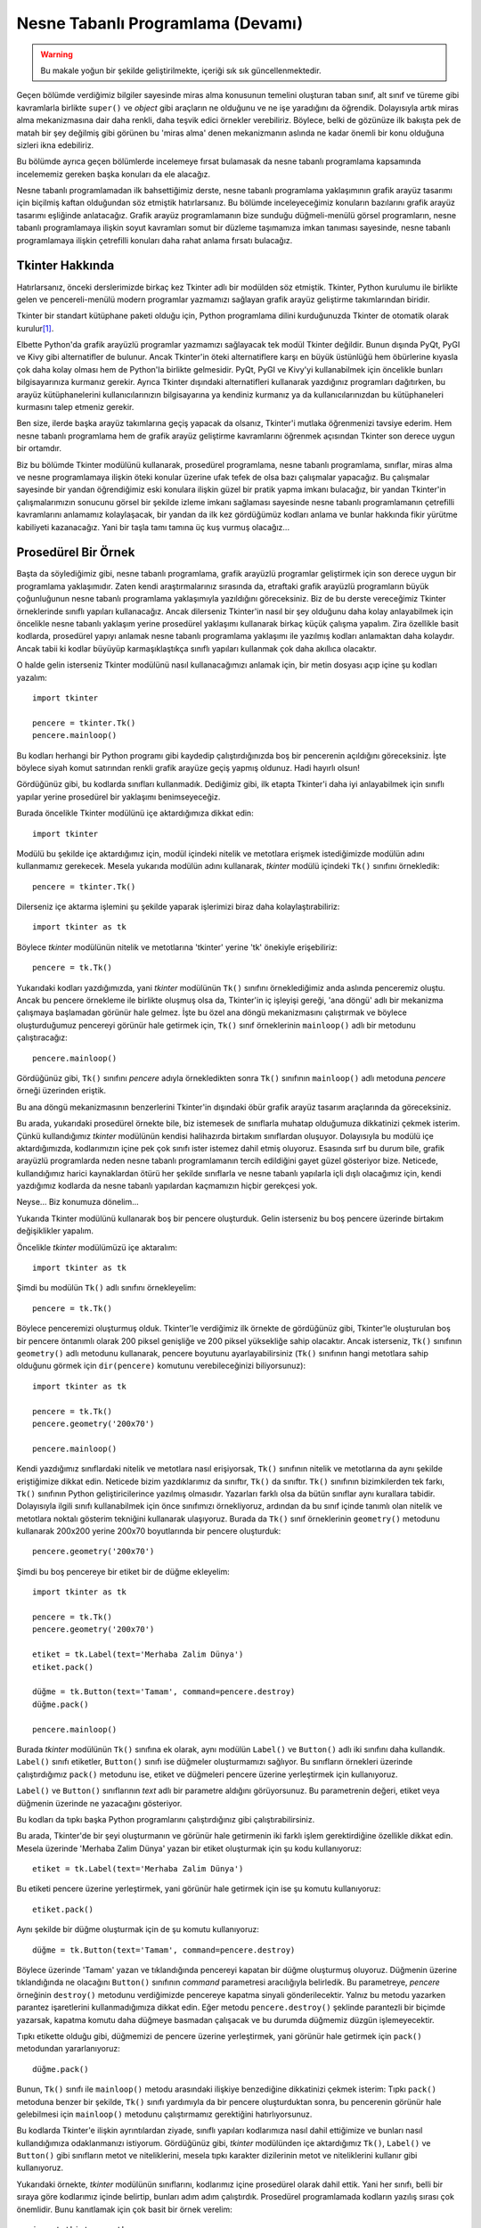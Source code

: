 .. meta:: :description: Bu bölümde nesne tabanlı programlamadan söz edeceğiz.
          :keywords: python, python3, nesne, oop, sınıf, class, miras alma,
           inheritance, nesne yönelimli programlama, nesne tabanlı programlama,
           object oriented programming, self, instantiation, instance, örnek,
           örneklendirme, örnekleme

.. highlight:: py3

*******************************************
Nesne Tabanlı Programlama (Devamı)
*******************************************

.. warning:: Bu makale yoğun bir şekilde geliştirilmekte, içeriği sık sık
 güncellenmektedir.

Geçen bölümde verdiğimiz bilgiler sayesinde miras alma konusunun temelini
oluşturan taban sınıf, alt sınıf ve türeme gibi kavramlarla birlikte ``super()``
ve `object` gibi araçların ne olduğunu ve ne işe yaradığını da öğrendik.
Dolayısıyla artık miras alma mekanizmasına dair daha renkli, daha teşvik edici
örnekler verebiliriz. Böylece, belki de gözünüze ilk bakışta pek de matah bir
şey değilmiş gibi görünen bu 'miras alma' denen mekanizmanın aslında ne kadar
önemli bir konu olduğuna sizleri ikna edebiliriz.

Bu bölümde ayrıca geçen bölümlerde incelemeye fırsat bulamasak da nesne tabanlı
programlama kapsamında incelememiz gereken başka konuları da ele alacağız.

Nesne tabanlı programlamadan ilk bahsettiğimiz derste, nesne tabanlı programlama
yaklaşımının grafik arayüz tasarımı için biçilmiş kaftan olduğundan söz etmiştik
hatırlarsanız. Bu bölümde inceleyeceğimiz konuların bazılarını grafik arayüz
tasarımı eşliğinde anlatacağız. Grafik arayüz programlamanın bize sunduğu
düğmeli-menülü görsel programların, nesne tabanlı programlamaya ilişkin soyut
kavramları somut bir düzleme taşımamıza imkan tanıması sayesinde, nesne tabanlı
programlamaya ilişkin çetrefilli konuları daha rahat anlama fırsatı
bulacağız.

Tkinter Hakkında
*******************

Hatırlarsanız, önceki derslerimizde birkaç kez Tkinter adlı bir modülden söz
etmiştik. Tkinter, Python kurulumu ile birlikte gelen ve pencereli-menülü modern
programlar yazmamızı sağlayan grafik arayüz geliştirme takımlarından biridir.

Tkinter bir standart kütüphane paketi olduğu için, Python programlama dilini
kurduğunuzda Tkinter de otomatik olarak kurulur\ [#]_.

Elbette Python'da grafik arayüzlü programlar yazmamızı sağlayacak tek modül
Tkinter değildir. Bunun dışında PyQt, PyGI ve Kivy gibi alternatifler de
bulunur. Ancak Tkinter'in öteki alternatiflere karşı en büyük üstünlüğü hem
öbürlerine kıyasla çok daha kolay olması hem de Python'la birlikte gelmesidir.
PyQt, PyGI ve Kivy'yi kullanabilmek için öncelikle bunları bilgisayarınıza
kurmanız gerekir. Ayrıca Tkinter dışındaki alternatifleri kullanarak yazdığınız
programları dağıtırken, bu arayüz kütüphanelerini kullanıcılarınızın
bilgisayarına ya kendiniz kurmanız ya da kullanıcılarınızdan bu
kütüphaneleri kurmasını talep etmeniz gerekir.

Ben size, ilerde başka arayüz takımlarına geçiş yapacak da olsanız, Tkinter'i
mutlaka öğrenmenizi tavsiye ederim. Hem nesne tabanlı programlama hem de grafik
arayüz geliştirme kavramlarını öğrenmek açısından Tkinter son derece uygun bir
ortamdır.

Biz bu bölümde Tkinter modülünü kullanarak, prosedürel programlama, nesne
tabanlı programlama, sınıflar, miras alma ve nesne programlamaya ilişkin öteki
konular üzerine ufak tefek de olsa bazı çalışmalar yapacağız. Bu çalışmalar
sayesinde bir yandan öğrendiğimiz eski konulara ilişkin güzel bir pratik yapma
imkanı bulacağız, bir yandan Tkinter'in çalışmalarımızın sonucunu görsel bir
şekilde izleme imkanı sağlaması sayesinde nesne tabanlı programlamanın
çetrefilli kavramlarını anlamamız kolaylaşacak, bir yandan da ilk kez gördüğümüz
kodları anlama ve bunlar hakkında fikir yürütme kabiliyeti kazanacağız. Yani bir
taşla tamı tamına üç kuş vurmuş olacağız...

Prosedürel Bir Örnek
**********************

Başta da söylediğimiz gibi, nesne tabanlı programlama, grafik arayüzlü
programlar geliştirmek için son derece uygun bir programlama yaklaşımıdır. Zaten
kendi araştırmalarınız sırasında da, etraftaki grafik arayüzlü programların
büyük çoğunluğunun nesne tabanlı programlama yaklaşımıyla yazıldığını
göreceksiniz. Biz de bu derste vereceğimiz Tkinter örneklerinde sınıflı yapıları
kullanacağız. Ancak dilerseniz Tkinter'in nasıl bir şey olduğunu daha kolay
anlayabilmek için öncelikle nesne tabanlı yaklaşım yerine prosedürel yaklaşımı
kullanarak birkaç küçük çalışma yapalım. Zira özellikle basit kodlarda,
prosedürel yapıyı anlamak nesne tabanlı programlama yaklaşımı ile yazılmış
kodları anlamaktan daha kolaydır. Ancak tabii ki kodlar büyüyüp karmaşıklaştıkça
sınıflı yapıları kullanmak çok daha akıllıca olacaktır.

O halde gelin isterseniz Tkinter modülünü nasıl kullanacağımızı anlamak için,
bir metin dosyası açıp içine şu kodları yazalım::

    import tkinter

    pencere = tkinter.Tk()
    pencere.mainloop()

Bu kodları herhangi bir Python programı gibi kaydedip çalıştırdığınızda boş bir
pencerenin açıldığını göreceksiniz. İşte böylece siyah komut satırından renkli
grafik arayüze geçiş yapmış oldunuz. Hadi hayırlı olsun!

Gördüğünüz gibi, bu kodlarda sınıfları kullanmadık. Dediğimiz gibi, ilk etapta
Tkinter'i daha iyi anlayabilmek için sınıflı yapılar yerine prosedürel bir
yaklaşımı benimseyeceğiz.

Burada öncelikle Tkinter modülünü içe aktardığımıza dikkat edin::

    import tkinter

Modülü bu şekilde içe aktardığımız için, modül içindeki nitelik ve metotlara
erişmek istediğimizde modülün adını kullanmamız gerekecek. Mesela yukarıda
modülün adını kullanarak, `tkinter` modülü içindeki ``Tk()`` sınıfını
örnekledik::

    pencere = tkinter.Tk()

Dilerseniz içe aktarma işlemini şu şekilde yaparak işlerimizi biraz daha
kolaylaştırabiliriz::

    import tkinter as tk

Böylece `tkinter` modülünün nitelik ve metotlarına 'tkinter' yerine 'tk'
önekiyle erişebiliriz::

    pencere = tk.Tk()

Yukarıdaki kodları yazdığımızda, yani `tkinter` modülünün ``Tk()`` sınıfını
örneklediğimiz anda aslında penceremiz oluştu. Ancak bu pencere örnekleme ile
birlikte oluşmuş olsa da, Tkinter'in iç işleyişi gereği, 'ana döngü' adlı bir
mekanizma çalışmaya başlamadan görünür hale gelmez. İşte bu özel ana döngü
mekanizmasını çalıştırmak ve böylece oluşturduğumuz pencereyi görünür hale
getirmek için, ``Tk()`` sınıf örneklerinin ``mainloop()`` adlı bir metodunu
çalıştıracağız::

    pencere.mainloop()

Gördüğünüz gibi, ``Tk()`` sınıfını `pencere` adıyla örnekledikten sonra ``Tk()``
sınıfının ``mainloop()`` adlı metoduna `pencere` örneği üzerinden eriştik.

Bu ana döngü mekanizmasının benzerlerini Tkinter'in dışındaki öbür grafik arayüz
tasarım araçlarında da göreceksiniz.

Bu arada, yukarıdaki prosedürel örnekte bile, biz istemesek de sınıflarla
muhatap olduğumuza dikkatinizi çekmek isterim. Çünkü kullandığımız `tkinter`
modülünün kendisi halihazırda birtakım sınıflardan oluşuyor. Dolayısıyla bu
modülü içe aktardığımızda, kodlarımızın içine pek çok sınıfı ister istemez dahil
etmiş oluyoruz. Esasında sırf bu durum bile, grafik arayüzlü programlarda neden
nesne tabanlı programlamanın tercih edildiğini gayet güzel gösteriyor bize.
Neticede, kullandığımız harici kaynaklardan ötürü her şekilde sınıflarla ve
nesne tabanlı yapılarla içli dışlı olacağımız için, kendi yazdığımız kodlarda da
nesne tabanlı yapılardan kaçmamızın hiçbir gerekçesi yok.

Neyse... Biz konumuza dönelim...

Yukarıda Tkinter modülünü kullanarak boş bir pencere oluşturduk. Gelin
isterseniz bu boş pencere üzerinde birtakım değişiklikler yapalım.

Öncelikle `tkinter` modülümüzü içe aktaralım::

    import tkinter as tk

Şimdi bu modülün ``Tk()`` adlı sınıfını örnekleyelim::

    pencere = tk.Tk()

Böylece penceremizi oluşturmuş olduk. Tkinter'le verdiğimiz ilk örnekte de
gördüğünüz gibi, Tkinter'le oluşturulan boş bir pencere öntanımlı olarak 200
piksel genişliğe ve 200 piksel yüksekliğe sahip olacaktır. Ancak isterseniz,
``Tk()`` sınıfının ``geometry()`` adlı metodunu kullanarak, pencere boyutunu
ayarlayabilirsiniz (``Tk()`` sınıfının hangi metotlara sahip olduğunu görmek
için ``dir(pencere)`` komutunu verebileceğinizi biliyorsunuz)::

    import tkinter as tk

    pencere = tk.Tk()
    pencere.geometry('200x70')

    pencere.mainloop()

Kendi yazdığımız sınıflardaki nitelik ve metotlara nasıl erişiyorsak, ``Tk()``
sınıfının nitelik ve metotlarına da aynı şekilde eriştiğimize dikkat edin.
Neticede bizim yazdıklarımız da sınıftır, ``Tk()`` da sınıftır. ``Tk()``
sınıfının bizimkilerden tek farkı, ``Tk()`` sınıfının Python geliştiricilerince
yazılmış olmasıdır. Yazarları farklı olsa da bütün sınıflar aynı kurallara
tabidir. Dolayısıyla ilgili sınıfı kullanabilmek için önce sınıfımızı
örnekliyoruz, ardından da bu sınıf içinde tanımlı olan nitelik ve metotlara
noktalı gösterim tekniğini kullanarak ulaşıyoruz. Burada da ``Tk()`` sınıf
örneklerinin ``geometry()`` metodunu kullanarak 200x200 yerine 200x70
boyutlarında bir pencere oluşturduk::

    pencere.geometry('200x70')

Şimdi bu boş pencereye bir etiket bir de düğme ekleyelim::

    import tkinter as tk

    pencere = tk.Tk()
    pencere.geometry('200x70')

    etiket = tk.Label(text='Merhaba Zalim Dünya')
    etiket.pack()

    düğme = tk.Button(text='Tamam', command=pencere.destroy)
    düğme.pack()

    pencere.mainloop()

Burada `tkinter` modülünün ``Tk()`` sınıfına ek olarak, aynı modülün ``Label()``
ve ``Button()`` adlı iki sınıfını daha kullandık. ``Label()`` sınıfı etiketler,
``Button()`` sınıfı ise düğmeler oluşturmamızı sağlıyor. Bu sınıfların örnekleri
üzerinde çalıştırdığımız ``pack()`` metodunu ise, etiket ve düğmeleri pencere
üzerine yerleştirmek için kullanıyoruz.

``Label()`` ve ``Button()`` sınıflarının `text` adlı bir parametre aldığını
görüyorsunuz. Bu parametrenin değeri, etiket veya düğmenin üzerinde ne
yazacağını gösteriyor.

Bu kodları da tıpkı başka Python programlarını çalıştırdığınız gibi
çalıştırabilirsiniz.

Bu arada, Tkinter'de bir şeyi oluşturmanın ve görünür hale getirmenin iki farklı
işlem gerektirdiğine özellikle dikkat edin. Mesela üzerinde 'Merhaba Zalim
Dünya' yazan bir etiket oluşturmak için şu kodu kullanıyoruz::

    etiket = tk.Label(text='Merhaba Zalim Dünya')

Bu etiketi pencere üzerine yerleştirmek, yani görünür hale getirmek için ise şu
komutu kullanıyoruz::

    etiket.pack()

Aynı şekilde bir düğme oluşturmak için de şu komutu kullanıyoruz::

    düğme = tk.Button(text='Tamam', command=pencere.destroy)

Böylece üzerinde 'Tamam' yazan ve tıklandığında pencereyi kapatan bir düğme
oluşturmuş oluyoruz. Düğmenin üzerine tıklandığında ne olacağını ``Button()``
sınıfının `command` parametresi aracılığıyla belirledik. Bu parametreye,
`pencere` örneğinin ``destroy()`` metodunu verdiğimizde pencereye kapatma
sinyali gönderilecektir. Yalnız bu metodu yazarken parantez işaretlerini
kullanmadığımıza dikkat edin. Eğer metodu ``pencere.destroy()`` şeklinde
parantezli bir biçimde yazarsak, kapatma komutu daha düğmeye basmadan çalışacak
ve bu durumda düğmemiz düzgün işlemeyecektir.

Tıpkı etikette olduğu gibi, düğmemizi de pencere üzerine yerleştirmek, yani
görünür hale getirmek için ``pack()`` metodundan yararlanıyoruz::

    düğme.pack()

Bunun, ``Tk()`` sınıfı ile ``mainloop()`` metodu arasındaki ilişkiye benzediğine
dikkatinizi çekmek isterim: Tıpkı ``pack()`` metoduna benzer bir şekilde,
``Tk()`` sınıfı yardımıyla da bir pencere oluşturduktan sonra, bu pencerenin
görünür hale gelebilmesi için ``mainloop()`` metodunu çalıştırmamız gerektiğini
hatırlıyorsunuz.

Bu kodlarda Tkinter'e ilişkin ayrıntılardan ziyade, sınıflı yapıları kodlarımıza
nasıl dahil ettiğimize ve bunları nasıl kullandığımıza odaklanmanızı istiyorum.
Gördüğünüz gibi, `tkinter` modülünden içe aktardığımız ``Tk()``, ``Label()`` ve
``Button()`` gibi sınıfların metot ve niteliklerini, mesela tıpkı karakter
dizilerinin metot ve niteliklerini kullanır gibi kullanıyoruz.

Yukarıdaki örnekte, `tkinter` modülünün sınıflarını, kodlarımız içine prosedürel
olarak dahil ettik. Yani her sınıfı, belli bir sıraya göre kodlarımız içinde
belirtip, bunları adım adım çalıştırdık. Prosedürel programlamada kodların
yazılış sırası çok önemlidir. Bunu kanıtlamak için çok basit bir örnek verelim::

    import tkinter as tk

    pencere = tk.Tk()

    def çıkış():
        etiket['text'] = 'Elveda zalim dünya...'
        düğme['text'] = 'Bekleyin...'
        düğme['state'] = 'disabled'
        pencere.after(2000, pencere.destroy)

    etiket = tk.Label(text='Merhaba Zalim Dünya')
    etiket.pack()

    düğme = tk.Button(text='Çık', command=çıkış)
    düğme.pack()

    pencere.protocol('WM_DELETE_WINDOW', çıkış)

    pencere.mainloop()

Burada her zamanki gibi öncelikle gerekli modülü içe aktardık::

    import tkinter as tk

Daha sonra ``Tk()`` sınıfı yardımıyla penceremizi oluşturduk::

    pencere = tk.Tk()

Ardından ``çıkış()`` adlı bir fonksiyon tanımladık::

    def çıkış():
        etiket['text'] = 'Elveda zalim dünya...'
        düğme['text'] = 'Bekleyin...'
        düğme['state'] = 'disabled'
        pencere.after(2000, pencere.destroy)

Bu fonksiyon, pencere kapatılırken hangi işlemlerin yapılacağını belirliyor.
Buna göre, programdan çıkılırken sırasıyla şu işlemleri gerçekleştiriyoruz:

#. Etiketin `text` parametresini 'Elveda zalim dünya...' olarak değiştiriyoruz.
#. Düğmenin `text` parametresini 'Bekleyin...' olarak değiştiriyoruz.
#. Düğmenin `state` parametresini 'disabled' olarak değiştirerek düğmeyi basılamaz
   hale getiriyoruz.
#. 2000 milisaniye (yani 2 saniye) sonra ise ``pencere.destroy()`` komutunu
   işleterek pencerenin kapanmasını sağlıyoruz.

``çıkış()`` fonksiyonunu tanımladıktan sonra ``Label()`` ve ``Button()``
düğmeleri aracılığıyla etiket ve düğmelerimizi oluşturuyoruz::

    etiket = tk.Label(text='Merhaba Zalim Dünya')
    etiket.pack()

    düğme = tk.Button(text='Çık', command=çıkış)
    düğme.pack()

Buna göre, düğmeye basıldığında, `command` parametresinin değeri olan
``çıkış()`` fonksiyonu çalışmaya başlayacak ve fonksiyon gövdesinde
tanımladığımız işlemler gerçekleşecek.

Bildiğiniz gibi, bir program penceresinde, o programı kapatmayı sağlayacak
düğmelerin yanı sıra, bir de en üst sağ (veya sol) köşede program penceresini
kapatan bir 'X' düğmesi bulunur. İşte bu 'X' düğmesine basıldığında da pencere
kapanmadan önce ``çıkış()`` fonksiyonunun çalışması için şu kodu yazıyoruz::

    pencere.protocol('WM_DELETE_WINDOW', çıkış)

``protocol()`` de tıpkı ``geometry()`` gibi, ``Tk()`` sınıfının metotlarından
biridir. Bu metodu `WM_DELETE_WINDOW` argümanıyla birlikte kullanarak, pencere
üzerindeki 'X' düğmesine basıldığında neler olacağını tanımlayabiliyoruz.

Son olarak da ana döngü mekanizmasını çalıştırıyoruz ve penceremizi görünür hale
getiriyoruz::

    pencere.mainloop()

Bu prosedürel kodları tekrar önümüze alalım::

    import tkinter as tk

    pencere = tk.Tk()

    def çıkış():
        etiket['text'] = 'Elveda zalim dünya...'
        düğme['text'] = 'Bekleyin...'
        düğme['state'] = 'disabled'
        pencere.after(2000, pencere.destroy)

    etiket = tk.Label(text='Merhaba Zalim Dünya')
    etiket.pack()

    düğme = tk.Button(text='Çık', command=çıkış)
    düğme.pack()

    pencere.protocol('WM_DELETE_WINDOW', çıkış)

    pencere.mainloop()

En başta da söylediğimiz gibi, bu kodlarda, satır sıraları çok önemlidir. Mesela
burada düğmeyi oluşturan kodlarla ``pencere.protocol()`` kodlarının çalışması
için bunların mutlaka ``çıkış()`` fonksiyonu tanımlandıktan sonra yazılması
gerekir. Eğer bu kodları şöyle yazarsanız::

    import tkinter as tk

    pencere = tk.Tk()
    pencere.protocol('WM_DELETE_WINDOW', çıkış)

    def çıkış():
        etiket['text'] = 'Elveda zalim dünya...'
        düğme['text'] = 'Bekleyin...'
        düğme['state'] = 'disabled'
        pencere.after(2000, pencere.destroy)

    etiket = tk.Label(text='Merhaba Zalim Dünya')
    etiket.pack()

    düğme = tk.Button(text='Çık', command=çıkış)
    düğme.pack()

    pencere.mainloop()

... programınız çalışmayacaktır.

Bu durum, programcıyı, istediği kod düzenini oturtmak konusunda epey kısıtlar.
Ama eğer nesne tabanlı programlama yaklaşımını kullanırsak kod akışını
belirlerken daha özgür olabiliriz. Ayrıca prosedürel yaklaşımda kodlar büyüdükçe
programınızın çorbaya dönme ihtimali nesne tabanlı programlama yaklaşımına göre
daha fazladır. Ancak elbette nesne tabanlı programlama yaklaşımını kullanmak tek
başına düzgün ve düzenli kod yazmanın teminatı değildir. Nesne tabanlı
programlama yaklaşımını kullanarak da gayet sebze çorbası kıvamında kodlar
yazabilirsiniz. En başta da söylediğimiz gibi, nesne tabanlı programlama bir
seçenektir. Eğer istemezseniz, nesne tabanlı programlama yaklaşımını kullanmak
zorunda değilsiniz. Ama elinizde böyle bir imkanınız olduğunu ve başkalarının da
bu yaklaşımdan yoğun bir şekilde faydalandığını bilmek çok önemlidir.

Sınıflı Bir Örnek
**********************

Bir önceki başlıkta Tkinter'i kullanılarak prosedürel bir kod yazdık. Peki acaba
yukarıdaki kodları nesne tabanlı olarak nasıl yazabiliriz?

Dikkatlice bakın::

    import tkinter as tk

    class Pencere(tk.Tk):
        def __init__(self):
            super().__init__()
            self.protocol('WM_DELETE_WINDOW', self.çıkış)

            self.etiket = tk.Label(text='Merhaba Zalim Dünya')
            self.etiket.pack()

            self.düğme = tk.Button(text='Çık', command=self.çıkış)
            self.düğme.pack()

        def çıkış(self):
            self.etiket['text'] = 'Elveda zalim dünya...'
            self.düğme['text'] = 'Bekleyin...'
            self.düğme['state'] = 'disabled'
            self.after(2000, self.destroy)

    pencere = Pencere()
    pencere.mainloop()

Bu kodlarda gördüğünüz bütün satırları anlayacak kadar nesne tabanlı programlama
bilgisine sahipsiniz. Ama gelin biz yine de bu kodları sizin için tek tek ve
tane tane açıklayalım.

Öncelikle `tkinter` modülünü `tk` adıyla içe aktarıyoruz::

    import tkinter as tk

Daha sonra ``Pencere()`` adlı sınıfımızı tanımlamaya başlıyoruz::

    class Pencere(tk.Tk):
        ...

Burada öncelikle ``Tk()`` sınıfını miras aldığımıza dikkat edin. Bu sayede bu
sınıfın içindeki bütün nitelik ve metotları kendi uygulamamız içinden
çağırabileceğiz.

Penceremiz oluşur oluşmaz pencere üzerinde bir etiket ile bir düğme olmasını
planlıyoruz. Pencere oluşur oluşmaz işletilecek kodları tanımlamak için bir
``__init__()`` metoduna ihtiyacımız olduğunu biliyorsunuz::

    class Pencere(tk.Tk):
        def __init__(self):
            ...

Ancak kendi ``__init__()`` metodumuzu tanımlarken, ``Tk()`` sınıfının kendi
``__init__()`` metodundaki işlemleri de gölgelemememiz lazım. Dolayısıyla
orijinal ``__init__()`` metodunu kendi ``__init__()`` metodumuza aktarmak için
``super()`` fonksiyonundan yararlanacağız::

    class Pencere(tk.Tk):
        def __init__(self):
            super().__init__()

Artık taban sınıfın ``__init__()`` metodunu kendi tanımladığımız alt sınıfın
``__init__()`` metodu içinden özelleştirmeye başlayabiliriz. Öncelikle şu satırı
yazıyoruz::

    self.protocol('WM_DELETE_WINDOW', self.çıkış)

``protocol()`` metodunun öntanımlı davranışı, pencerenin 'X' düğmesine
basıldığında programı sonlandırmaktır. İşte biz bu öntanımlı davranışı
değiştirmek için ``protocol()`` metodunu içeren kodu tekrar tanımlıyoruz ve
'X' düğmesine basıldığında ``çıkış()`` fonksiyonunun çalışmasını sağlıyoruz.

Daha sonra normal bir şekilde etiketimizi ve düğmemizi tanımlıyoruz::

    self.etiket = tk.Label(text='Merhaba Zalim Dünya')
    self.etiket.pack()

    self.düğme = tk.Button(text='Çık', command=self.çıkış)
    self.düğme.pack()

İki farklı yerde atıfta bulunduğumuz ``çıkış()`` fonksiyonumuz ise şöyle::

    def çıkış(self):
        self.etiket['text'] = 'Elveda zalim dünya...'
        self.düğme['text'] = 'Bekleyin...'
        self.düğme['state'] = 'disabled'
        self.after(2000, self.destroy)

Son olarak da şu kodları yazıp programımızı tamamlıyoruz::

    pencere = Pencere()
    pencere.mainloop()

Elbette zevkler ve renkler tartışılmaz, ancak ben yukarıdaki kodları, prosedürel
kodlara göre çok daha düzgün, düzenli, anlaşılır ve okunaklı bulduğumu, bu
kodlara baktığımda, programı oluşturan parçaların prosedürel kodlara kıyasla
daha yerli yerinde olduğunu düşündüğümü söylemeden de geçmeyeceğim...

Eğer siz aksini düşünüyorsanız sizi prosedürel yolu tercih etmekten alıkoyan
hiçbir şeyin olmadığını da bilin. Ancak tabii ki bu, nesne tabanlı
programlamadan kaçabileceğiniz anlamına da gelmiyor! Unutmayın, bu yaklaşımı siz
kullanmasanız da başkaları kullanıyor.

Çoklu Miras Alma
******************

Python'da bir sınıf, aynı anda birden fazla sınıfı da miras alabilir. Eğer
yazdığınız bir uygulamada birden fazla taban sınıftan nitelik ve metot miras
almanız gerekirse bunu şu şekilde gerçekleştirebilirsiniz::

    class Sınıf(taban_sınıf1, taban_sınıf2):
        pass

Bu şekilde hem `taban_sınıf1` hem de `taban_sınıf2`'de bulunan nitelik ve
metotlar aynı anda `Sınıf` adlı sınıfa dahil olacaktır.

Ufak bir örnek verelim. Diyelim ki elimizde şu sınıflar var::

    class c1:
        sn1 = 'sn1'

        def __init__(self):
            self.ön1 = 'ön1'
            print(self.ön1)

        def örn_metot1(self):
            self.öm1 = 'öm1'
            return self.öm1

    class c2:
        sn2 = 'sn2'

        def __init__(self):
            self.ön2 = 'ön2'
            print(self.ön2)

        def örn_metot2(self):
            self.öm2 = 'öm2'
            return self.öm2

    class c3:
        sn3 = 'sn3'

        def __init__(self):
            self.ön3 = 'ön3'
            print(self.ön3)

        def örn_metot3(self):
            self.öm3 = 'öm3'
            return self.öm3

Burada üç farklı sınıf ve her bir sınıfın içinde de birer sınıf niteliği, birer
``__init__()`` metodu, birer örnek niteliği ve birer örnek metodu görüyoruz.

Şimdi bu üç sınıfı birden taban sınıf olarak miras alan dördüncü bir sınıf
tanımlayalım::

    class c4(c1, c2, c3):
        pass

Burada, taban sınıf vazifesi görecek sınıfların adını ``c4`` sınıfının
parantezleri arasına tek tek yerleştirdiğimize dikkat edin. Bu şekilde ``c1``,
``c2`` ve ``c3`` adlı sınıfları aynı anda miras almış oluyoruz. İşte bu
mekanizmaya Python'da çoklu miras alma (*multiple inheritance*) adı veriliyor.

Tek bir sınıfı miras aldığınızda hangi kurallar geçerliyse, birden fazla sınıfı
miras aldığınızda da temel olarak aynı kurallar geçerlidir. Ancak çoklu miras
almada birden fazla sınıf söz konusu olduğu için, miras alınan sınıfların da
kendi aralarında veya başka sınıflarla nitelik ve/veya metot alışverişi yapması
halinde ortaya çıkabilecek beklenmedik durumlara karşı dikkatli olmalısınız.
Ayrıca çoklu miras alma işlemi sırasında, aynı adı taşıyan metotlardan yalnızca
birinin miras alınacağını da unutmayın.

Örneğin::

    class c1:
        sn1 = 'sn1'

        def __init__(self):
            self.ön1 = 'ön1'
            print(self.ön1)

        def örn_metot1(self):
            self.öm1 = 'öm1'
            return self.öm1

        def ortak_metot(self):
            self.om = 'ortak metot_c1'
            return self.om

    class c2:
        sn2 = 'sn2'

        def __init__(self):
            self.ön2 = 'ön2'
            print(self.ön2)

        def örn_metot2(self):
            self.öm2 = 'öm2'
            return self.öm2

        def ortak_metot(self):
            self.om = 'ortak metot_c2'
            return self.om

    class c3:
        sn3 = 'sn3'

        def __init__(self):
            self.ön3 = 'ön3'
            print(self.ön3)

        def örn_metot3(self):
            self.öm3 = 'öm3'
            return self.öm3

        def ortak_metot(self):
            self.om = 'ortak metot_c3'
            return self.om

    class c4(c1, c2, c3):
        def __init__(self):
            super().__init__()

Burada, aynı adı taşıyan ``__init__()`` ve ``ortak_metot()`` adlı metotlardan
yalnızca biri miras alınacaktır. Bunlardan hangisinin miras alınacağını az çok
tahmin etmişsinizdir. Evet, doğru bildiniz. Miras alma listesinde hangi sınıf
önde geliyorsa onun metotları miras alınacaktır::

    s = c4()
    print(s.ortak_metot())

Gördüğünüz gibi, ``c4()`` sınıfı önce ``c1`` sınıfını miras aldığı için hep
``c1`` sınıfının metotları öncelik kazanıyor.

Eğer sınıfları ``class c4(c2, c3, c1):`` şeklinde miras alsaydık, bu kez de
``c2`` sınıfının metotları öncelik kazanacaktı.

Elbette, Python'ın sizin için belirlediği öncelik sırası yerine kendi
belirlediğiniz öncelik sırasını da dayatabilirsiniz::

    class c4(c1, c2, c3):
        def __init__(self):
            c2.__init__(self)

        def ortak_metot(self):
            return c3.ortak_metot(self)

Burada ``c2`` sınıfının ``__init__()`` metodu ile ``c3`` sınıfının
``ortak_metot``'una miras önceliği verdik.

Dahil Etme
***********

Bir sınıftaki nitelik ve metotları başka bir sınıf içinde kullanmanın tek yolu
ilgili sınıf veya sınıfları miras almak değildir. Hatta bazı durumlarda, miras
alma iyi bir yöntem dahi olmayabilir. Özellikle birden fazla sınıfa ait nitelik
ve metotlara ihtiyaç duyduğumuzda, çoklu miras alma yöntemini kullanmak yerine,
dahil etme (*composition*) denen yöntemi tercih edebiliriz.

Peki nedir bu dahil etme denen şey? Adından da anlaşılacağı gibi, dahil etme
yönteminde, taban sınıfın nitelik ve metotlarını miras almak yerine, alt sınıf
içine dahil ediyoruz. Esasında biz bunun örneğini görmüştük. Şu kodu
hatırlıyorsunuz::

    import tkinter as tk

    class Pencere(tk.Tk):
        def __init__(self):
            super().__init__()
            self.protocol('WM_DELETE_WINDOW', self.çıkış)

            self.etiket = tk.Label(text='Merhaba Zalim Dünya')
            self.etiket.pack()

            self.düğme = tk.Button(text='Çık', command=self.çıkış)
            self.düğme.pack()

        def çıkış(self):
            self.etiket['text'] = 'Elveda zalim dünya...'
            self.düğme['text'] = 'Bekleyin...'
            self.düğme['state'] = 'disabled'
            self.after(2000, self.destroy)

    pencere = Pencere()
    pencere.mainloop()

Burada aynı anda hem miras alma hem de dahil etme yönteminden yararlanıyoruz.
İlk önce ``Tk()`` sınıfını miras aldık. Böylece bu sınıfın nitelik ve
metotlarına doğrudan erişim elde ettik. Etiket ve düğme oluşturmamızı sağlayan
``Label()`` ve ``Button()`` sınıflarını ise ``Pencere()`` sınıfımız içine dahil
ettik. Böylece bu sınıfların nitelik ve metotlarına sırasıyla `self.etiket` ve
`self.düğme` adları altında erişim kazandık.

Miras alma ve dahil etme yöntemleri arasında tercih yaparken genel yaklaşımımız
şu olacak: Eğer yazdığımız uygulama, bir başka sınıfın türevi ise, o sınıfı
miras alacağız. Ama eğer bir sınıf, yazdığımız uygulamanın bir parçası ise o
sınıfı uygulamamıza dahil edeceğiz.

Yani mesela yukarıdaki örnekte temel olarak yaptığımız şey bir uygulama
penceresi tasarlamaktır. Dolayısıyla uygulama penceremiz, ``tk.Tk()`` sınıfının
doğrudan bir türevidir. O yüzden bu sınıfı miras almayı tercih ediyoruz.

Pencere üzerine etiket ve düğme yerleştirmemizi sağlayan ``Label()`` ve
``Button()`` sınıfları ise, uygulama penceresinin birer parçasıdır. Dolayısıyla
bu sınıfları uygulamamızın içine dahil ediyoruz.

Yukarıda anlattığımız iki farklı ilişki türü 'olma ilişkisi' (*is-a
relationship*) ve 'sahiplik ilişkisi' (*has-a relationship*) olarak
adlandırılabilir. Olma ilişkisinde, bir sınıf ötekinin türevidir. Sahip olma
ilişkisinde ise bir sınıf öteki sınıfın parçasıdır. Eğer iki sınıf arasında
'olma ilişkisi' varsa miras alma yöntemini kullanıyoruz. Ama eğer iki sınıf
arasında 'sahiplik ilişkisi' varsa dahil etme yöntemini kullanıyoruz.

.. rubric:: Dipnotları:

.. [#] GNU/Linux dağıtımlarında, dağıtımı geliştiren ekip genellikle
 Tkinter paketini Python paketinden ayırdığı için, Tkinter'i ayrıca kurmanız
 gerekebilir. Eğer Python'ın etkileşimli kabuğunda ``import tkinter`` komutunu
 verdiğinizde bir hata mesajı alıyorsanız http://www.istihza.com/forum
 adresinden yardım isteyin. Eğer Windows kullanıyorsanız, böyle bir probleminiz
 yok. Python'ı kurduğunuz anda Tkinter de emrinize amadedir.


Kendi Hatalarımızı (*Exception*) Oluşturma
********************************************

Biz daha önce programımızdaki hataları yakalamayı ve gerektiğinde de hata yükseltmeyi öğrenmiştik. Ancak biz hata yükseltirken hep Python'un önceden tanımlamış olduğu ``ValueError``, ``TypeError`` ve ``ZeroDivisionError`` gibi sınıfları kullanmıştık. Fakat biz kendimiz bir sınıf tanımladığımızda o sınıfa ait örnekleri ``raise`` deyimi ile birlikte kullanamıyorduk::

    class Sınıf: pass

    try:
        raise Sınıf()
    except Exception:
        print("Bir hata yükseldi.")
        raise

Bu kodu çalıştırırsak ``Sınıf`` örneklerinin ``raise`` ile kullanılamayacağı ile alakalı bir hata alıyoruz::

    Bir hata yükseldi.
    Traceback (most recent call last):
      File "<pyshell#4>", line 2, in <module>
        raise Sınıf()
    TypeError: exceptions must derive from BaseException

Burada Python bize bir ``TypeError`` yükseltti. Açıklamasında da hata türlerinin ``BaseException`` sınıfını miras alması gerektiğini söylüyor (Aslında *derive* kelimesi *türetmek* demektir, yukarıda bahsettiğimiz konu). Şimdi sınıfımızı ``BaseException`` sınıfını miras alacak şekilde yeniden tanımlayalım ve kodumuzu tekrar deneyelim::

    class Sınıf(BaseException): pass

    try:
        raise Sınıf()
    except Exception:
        print("Bir hata yükseldi.")

Şimdi kodumuzu çalıştırdığımızda az önceki ``TypeError`` hatasını almıyoruz ve ``Sınıf`` hatamız yükseliyor::

    Traceback (most recent call last):
      File "C:\Users\Dinçel\Desktop\istihza denemeleri - Kopya (2).py", line 4, in <module>
        raise Sınıf()
    Sınıf

Ancak burada da şöyle bir problemimiz var. Kodumuzun çıktılarını incelersek ``except`` kısmına hiç girilmediğini görebiliriz. Çünkü girilse idi ekrana ``"Bir hata yükseldi."`` yazılacaktı. Peki yükselttiğimiz hata acaba neden ``except Exception:`` kısmı tarafından yakalanmadı? Bunu açıklamak için ``isinstance`` adında gömülü bir fonksiyondan faydalanacağız. Biz bu fonksiyona burada_ biraz deyinmiştik ancak o zamanlar miras alma konusunu bilmiyorduk. Bu yüzden çok ayrıntısına inmeden ``type`` fonksiyonu ile aynı çalışıyormuş gibi anlatmıştık. Fakat bu ikisi arasında önemli farklar var. Önce bu fonksiyonu biraz inceleyelim, daha sonra hatamızın neden yakalanamadığı kısmına geri döneceğiz. Bunu açıklarken ``isinstance`` fonksiyonu işimize yarayacak.

.. _burada: https://python-istihza.yazbel.com/gomulu_fonksiyonlar.html#isinstance

isinstance Fonksiyonu
======================

Önce ``type`` ve ``isinstance`` fonksiyonlarının benzer işler yaptığı bir örnek ile başlayalım::

    >>> type(1)
    <class 'int'>
    >>> isinstance(1, int)
    True
    >>> type(1) == int
    True

Burada son iki örneğimizin benzer çalıştığını görebiliyoruz. ``instance`` kelimesi *örnek* anlamına geliyor. Yani ``isinstance(1, int)`` işlemi ``1`` nesnesinin ``int`` sınıfının bir örneği olup olmadığı kontrol ediyor. Burada bunun ``type(1) == int`` işleminden ne farkı var diye düşünebilirsiniz. ``isinstance`` fonksiyonunun buradaki farkı miras alma işlemleri yaptığımızda ortaya çıkıyor::

    >>> class ÜstSınıf(): pass
    >>> class AltSınıf(ÜstSınıf): pass
    >>> alt_sınıf_örneği = AltSınıf()
    >>> isinstance(alt_sınıf_örneği, AltSınıf)
    True
    >>> type(alt_sınıf_örneği) == AltSınıf
    True
    >>>
    >>> isinstance(alt_sınıf_örneği, ÜstSınıf)
    True
    >>> type(alt_sınıf_örneği) == ÜstSınıf
    False

Burada son iki işlemin farklı değerler döndürdüğünü görebiliyoruz. Çünkü ``type`` fonksiyonu ``alt_sınıf_örneği``'mizin türünü döndürüyor, ``isinstance`` fonksiyonu ise ``alt_sınıf_örneği`` eğer ``ÜstSınıf``'ın örneği *veya* ``ÜstSınıf``'ı miras alan sınıflardan birinin örneği ise ``True``, değilse ``False`` döndürüyor. İstiyorsanız ``isinstance`` fonksiyonu konusunda python'dan yardım alarak bunu teyid edelim::

    >>> help(isinstance)
    Help on built-in function isinstance in module builtins:

    isinstance(obj, class_or_tuple, /)
        Return whether an object is an instance of a class or of a subclass thereof.
    
        A tuple, as in ``isinstance(x, (A, B, ...))``, may be given as the target to
        check against. This is equivalent to ``isinstance(x, A) or isinstance(x, B)
        or ...`` etc.

Burada ``Return whether an object is an instance of a class or of a subclass thereof.`` kısmı şu anlama geliyor:

    Nesnenin, sınıfın veya o sınıfın alt sınıflarından birinin örneği olup olmadığını döndürür.

Burada zaten ``AltSınıf``, ``ÜstSınıf``'ın alt sınıfı (*subclass*) oluyor. Çünkü onu miras alıyor.

Yukarıda da gördüğümüz gibi ``isinstance`` fonksiyonu sadece nesnemiz sınıfın örneği olduğunda değil, o sınıfı miras alan sınıflardan birinin örneği olduğunda da ``True`` döndürüyor. Peki bu fonksiyon bir sınıfın başka bir sınıfı miras alıp almadığını nasıl anlıyor? Burada "Bu fonksiyonu Python'u tasarlayanlar tanımlamış zaten, tabii ki anlar." diyebilirsiniz. Ama Python 
böyle bilgileri bizden saklamayan bir dil. Biz ``type`` için çoğunlukla bir fonksiyondur diye söz ettik, ancak tam olarak öyle değil. Bunu kısa bir deneme yaparak da görebiliriz::

    >>> isinstance(int, type)
    True

Eğer ``type`` bir sınıf olmasaydı ``int`` sınıfı onun bir örneği olamazdı (evet, burada bir sınıf başka bir sınıfın örneği, ancak bu konuyu daha sonra işleyeceğiz). Yani ``type`` bir sınıf. ``type`` sınıfını bir tane argüman ile çağırdığımızda ise bir fonksiyon gibi davranıp bize o argümanın türünü döndürüyor. Şimdi ``type``'ın bir sınıf olduğunu bildiğimize göre bu sınıfın metotlara sahip olmasına şaşırmamak lazım::

    >>> type.mro
    <method 'mro' of 'type' objects>

Peki ne işe yarıyor bu metot? Buradaki ``mro``, ingilizce *method resolution order*ın kısatlaması. Bunu *metot seçme sırası* şeklinde çevirebiliriz. Biz bir sınıfın birden fazla sınıfı miras alırken ilk yazılan sınıfın metotlarına öncelik tanıdığını, yani eğer aynı isimdeki iki nesneyi seçmesi gerekirse ilk miras alınan sınıfa öncelik tanıdığını biliyoruz. İşte bu metot da miras alma sırasına göre miras alınan sınıfları döndürüyor::

    >>> class ÜstSınıf(): pass
    >>> class AltSınıf(ÜstSınıf): pass
    >>> type.mro(AltSınıf)
    [<class '__main__.AltSınıf'>, <class '__main__.ÜstSınıf'>, <class 'object'>]

Gördüğünüz gibi içinde sınıflar bulunduran bir liste elde ettik. İlki sınıfımızın kendisi, geri kalanlar da (sırası ile) miras alınan sınıflar. Biz yazmasak da sınıflarımızın ``object`` sınıfını miras aldığını zaten söylemiştik. İşte ``isinstance`` fonksiyonunu açarsak kabaca şu şekilde çalıştığını söyleyebiliriz::

    def isinstance(nesne, sınıf):
        return sınıf in type.mro(type(nesne))

Aslında ``isinstance`` fonksiyonu kendisine argüman olarak verilen sınıfın, kendisine argüman olarak verilen nesnenin ait olduğu sınıfın metot seçme sırasında (*method resolution order*) bulunup bulunmadığını kontrol ediyor.

Şimdi 